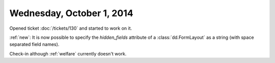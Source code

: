 ==========================
Wednesday, October 1, 2014
==========================

Opened ticket :doc:`/tickets/130` and started to work on it.

:ref:`new`:
It is now possible to specify the `hidden_fields` attribute of a
:class:`dd.FormLayout` as a string (with space separated field names).

Check-in although :ref:`welfare` currently doesn't work.
